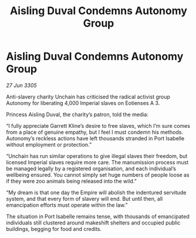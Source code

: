 :PROPERTIES:
:ID:       fa05a7b5-7d21-489c-af82-329b300bb0ba
:END:
#+title: Aisling Duval Condemns Autonomy Group
#+filetags: :galnet:

* Aisling Duval Condemns Autonomy Group

/27 Jun 3305/

Anti-slavery charity Unchain has criticised the radical activist group Autonomy for liberating 4,000 Imperial slaves on Eotienses A 3. 

Princess Aisling Duval, the charity’s patron, told the media: 

“I fully appreciate Garrett Kline’s desire to free slaves, which I’m sure comes from a place of genuine empathy, but I feel I must condemn his methods. Autonomy’s reckless actions have left thousands stranded in Port Isabelle without employment or protection.” 

“Unchain has run similar operations to give illegal slaves their freedom, but licensed Imperial slaves require more care. The manumission process must be managed legally by a registered organisation, and each individual’s wellbeing ensured. You cannot simply set huge numbers of people loose as if they were zoo animals being released into the wild.” 

“My dream is that one day the Empire will abolish the indentured servitude system, and that every form of slavery will end. But until then, all emancipation efforts must operate within the law.” 

The situation in Port Isabelle remains tense, with thousands of emancipated individuals still clustered around makeshift shelters and occupied public buildings, begging for food and credits.
